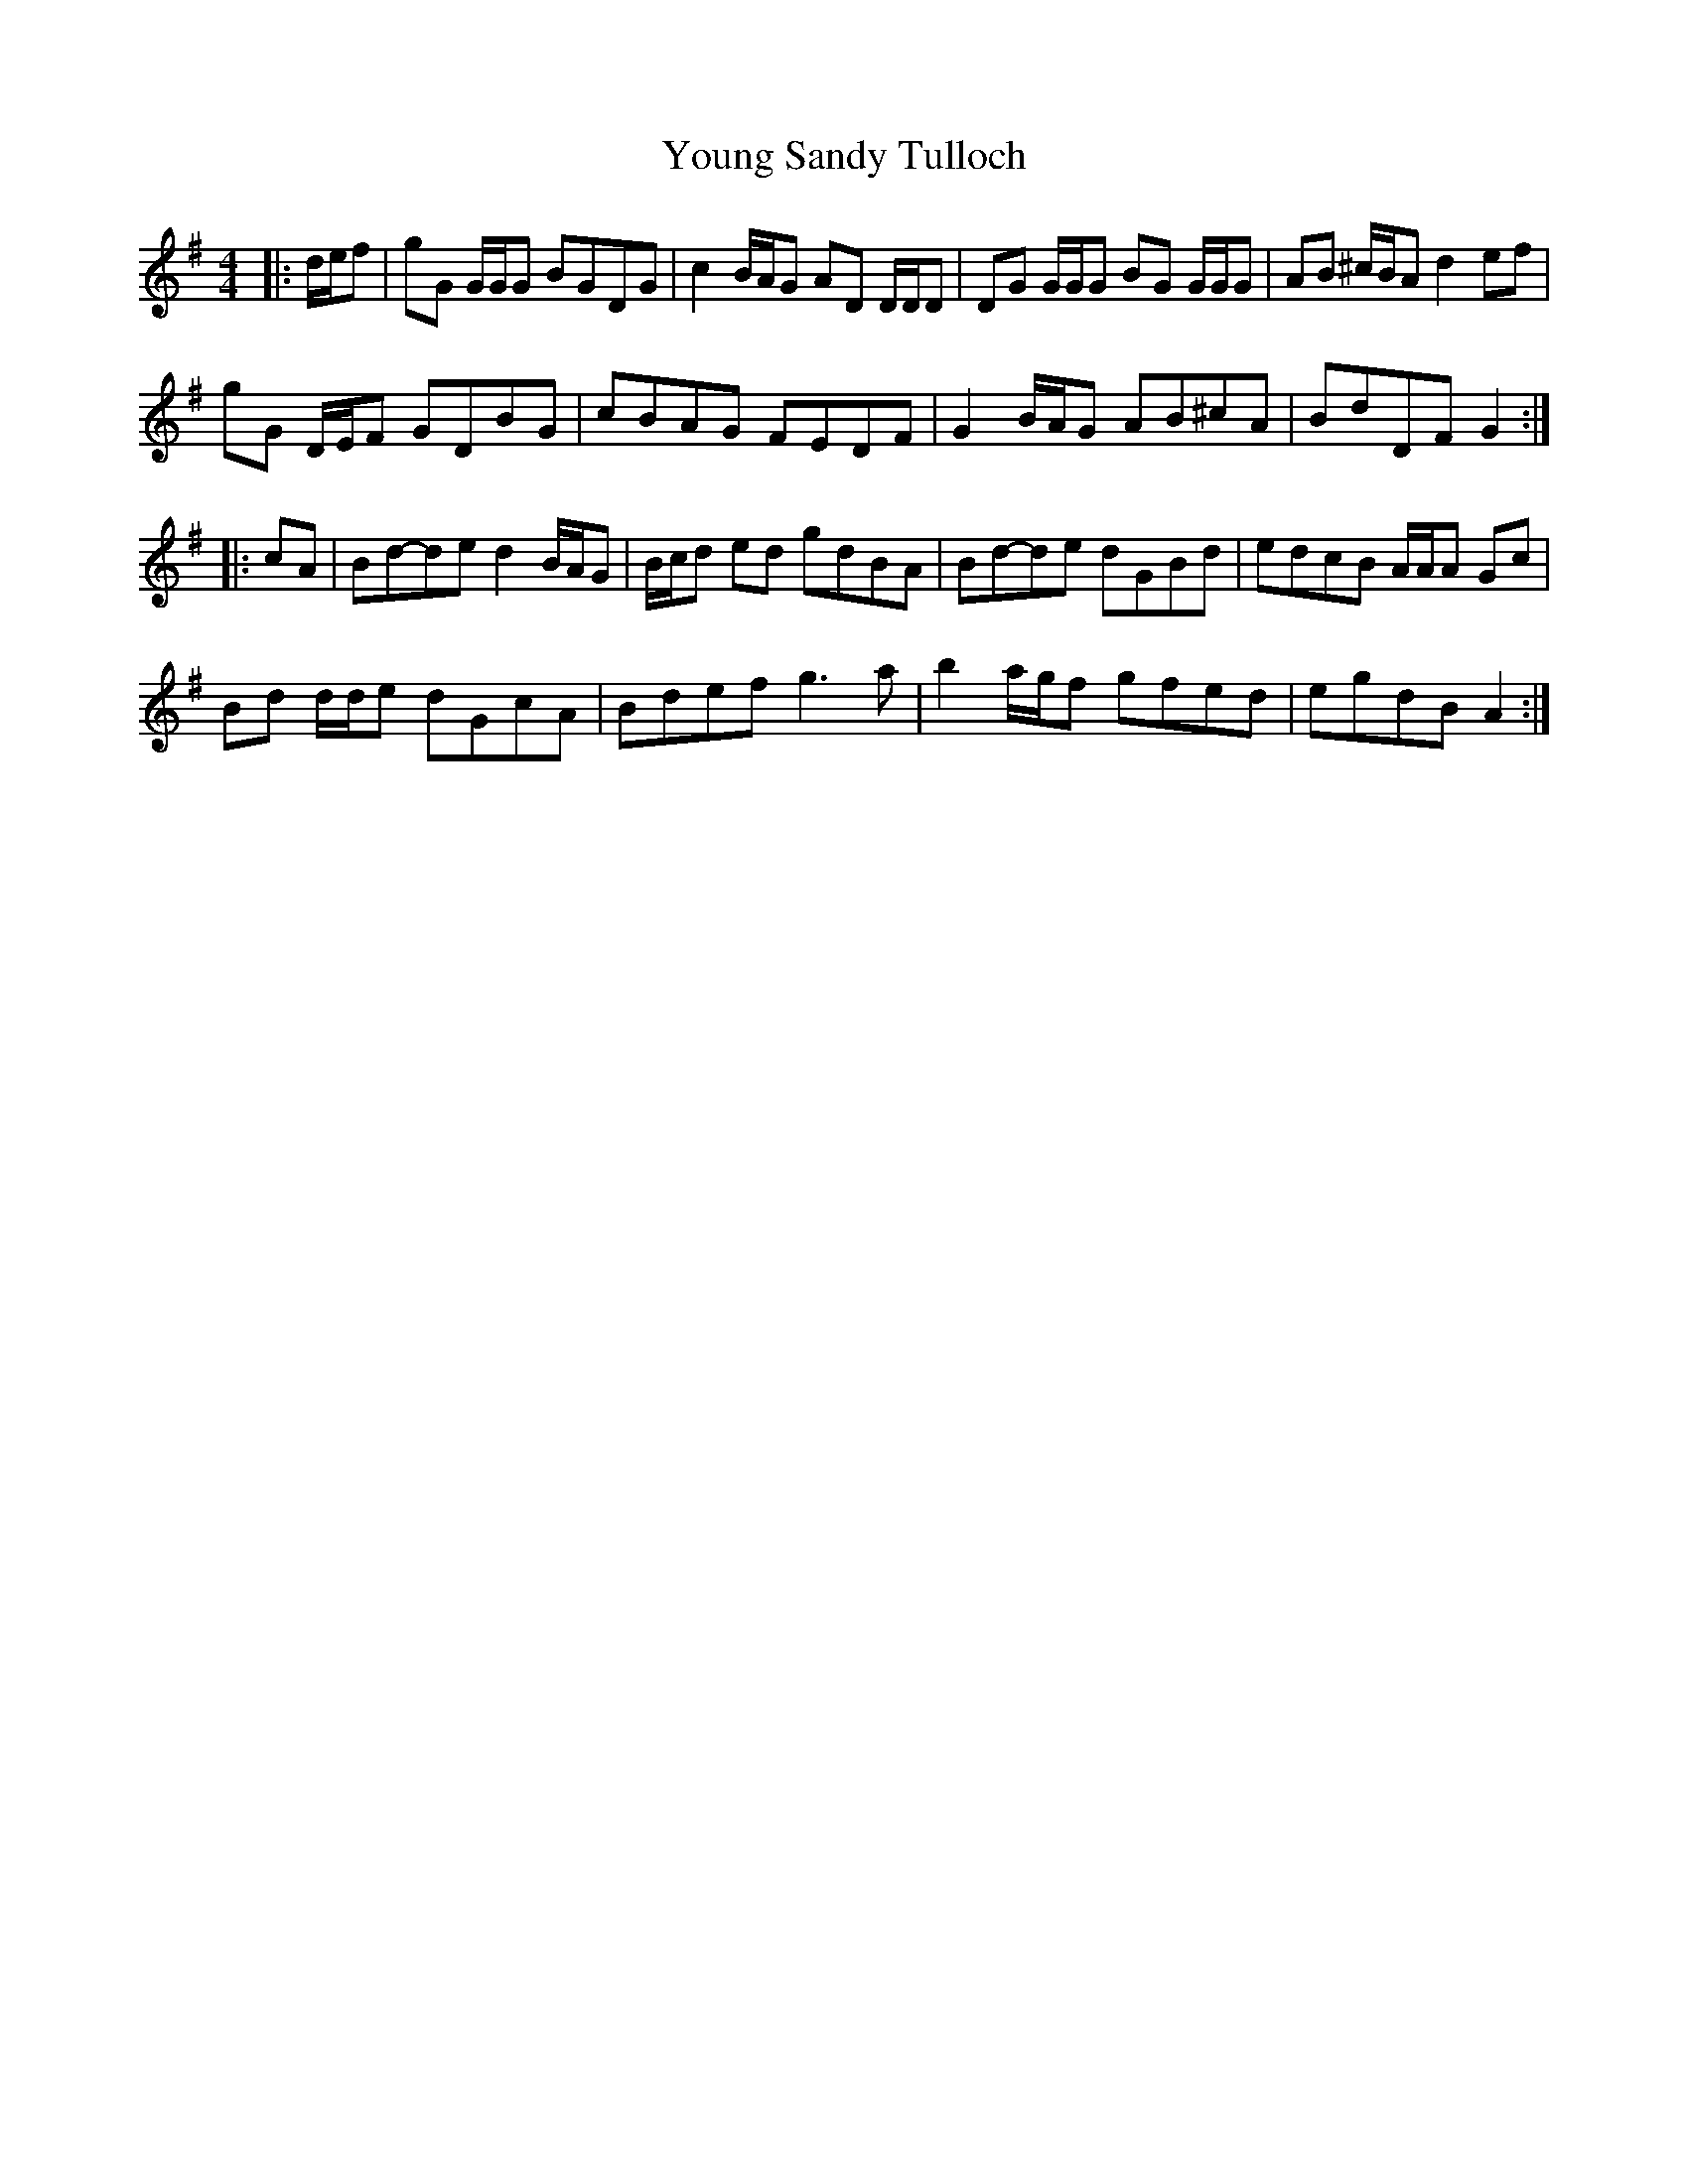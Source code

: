 X: 1
T: Young Sandy Tulloch
Z: ceolachan
S: https://thesession.org/tunes/7036#setting7036
R: reel
M: 4/4
L: 1/8
K: Gmaj
|: d/e/f | gG G/G/G BGDG | c2 B/A/G AD D/D/D | DG G/G/G BG G/G/G | AB ^c/B/A d2 ef |
gG D/E/F GDBG | cBAG FEDF | G2 B/A/G AB^cA | BdDF G2 :|
|: cA | Bd-de d2 B/A/G | B/c/d ed gdBA | Bd-de dGBd | edcB A/A/A Gc |
Bd d/d/e dGcA | Bdef g3 a | b2 a/g/f gfed | egdB A2 :|
